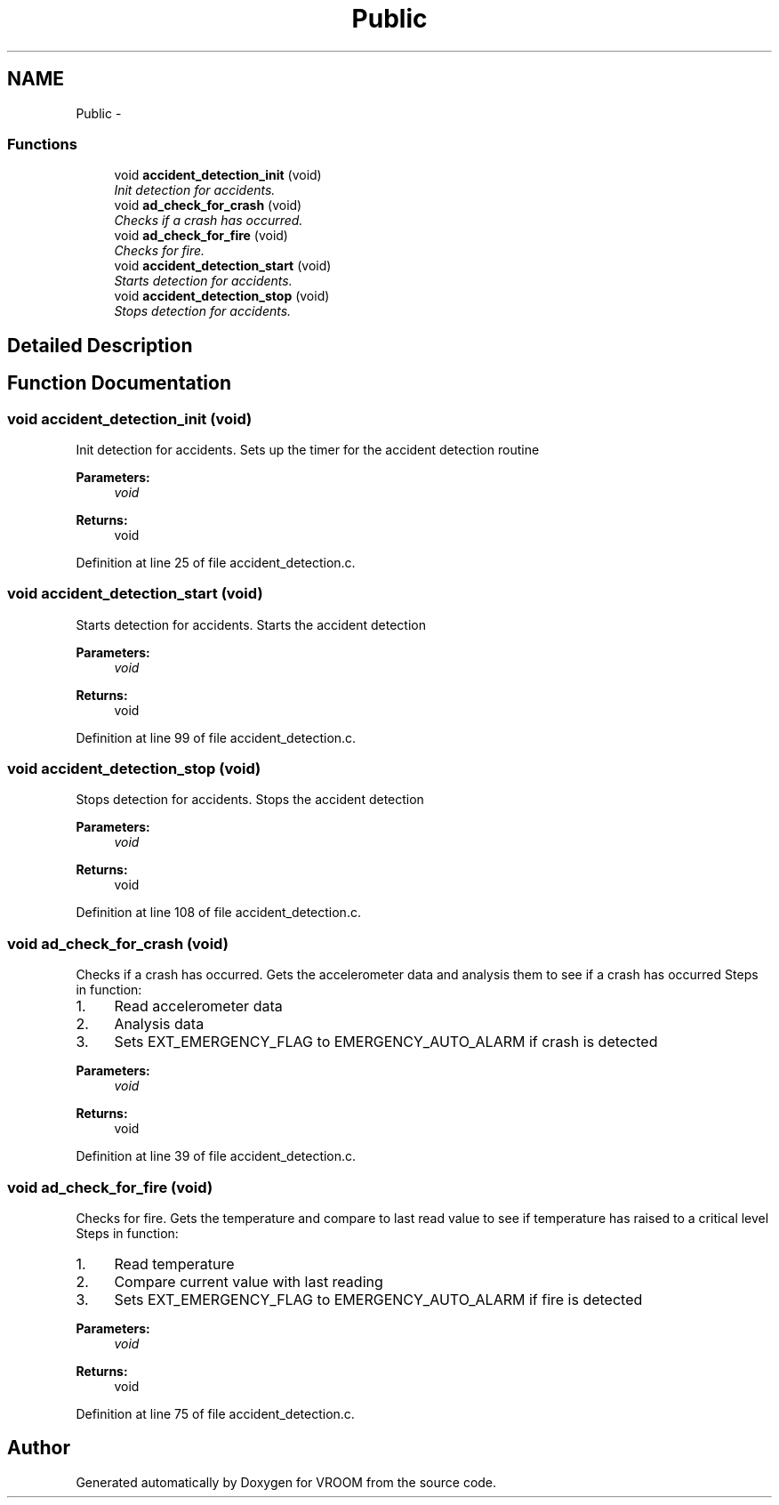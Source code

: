 .TH "Public" 3 "Tue Dec 2 2014" "Version v0.01" "VROOM" \" -*- nroff -*-
.ad l
.nh
.SH NAME
Public \- 
.SS "Functions"

.in +1c
.ti -1c
.RI "void \fBaccident_detection_init\fP (void)"
.br
.RI "\fIInit detection for accidents\&. \fP"
.ti -1c
.RI "void \fBad_check_for_crash\fP (void)"
.br
.RI "\fIChecks if a crash has occurred\&. \fP"
.ti -1c
.RI "void \fBad_check_for_fire\fP (void)"
.br
.RI "\fIChecks for fire\&. \fP"
.ti -1c
.RI "void \fBaccident_detection_start\fP (void)"
.br
.RI "\fIStarts detection for accidents\&. \fP"
.ti -1c
.RI "void \fBaccident_detection_stop\fP (void)"
.br
.RI "\fIStops detection for accidents\&. \fP"
.in -1c
.SH "Detailed Description"
.PP 

.SH "Function Documentation"
.PP 
.SS "void accident_detection_init (void)"

.PP
Init detection for accidents\&. Sets up the timer for the accident detection routine
.PP
\fBParameters:\fP
.RS 4
\fIvoid\fP 
.RE
.PP
\fBReturns:\fP
.RS 4
void 
.RE
.PP

.PP
Definition at line 25 of file accident_detection\&.c\&.
.SS "void accident_detection_start (void)"

.PP
Starts detection for accidents\&. Starts the accident detection
.PP
\fBParameters:\fP
.RS 4
\fIvoid\fP 
.RE
.PP
\fBReturns:\fP
.RS 4
void 
.RE
.PP

.PP
Definition at line 99 of file accident_detection\&.c\&.
.SS "void accident_detection_stop (void)"

.PP
Stops detection for accidents\&. Stops the accident detection
.PP
\fBParameters:\fP
.RS 4
\fIvoid\fP 
.RE
.PP
\fBReturns:\fP
.RS 4
void 
.RE
.PP

.PP
Definition at line 108 of file accident_detection\&.c\&.
.SS "void ad_check_for_crash (void)"

.PP
Checks if a crash has occurred\&. Gets the accelerometer data and analysis them to see if a crash has occurred Steps in function:
.br
.IP "1." 4
Read accelerometer data
.br

.IP "2." 4
Analysis data
.br

.IP "3." 4
Sets EXT_EMERGENCY_FLAG to EMERGENCY_AUTO_ALARM if crash is detected
.br
 
.PP
\fBParameters:\fP
.RS 4
\fIvoid\fP 
.RE
.PP
\fBReturns:\fP
.RS 4
void 
.RE
.PP

.PP

.PP
Definition at line 39 of file accident_detection\&.c\&.
.SS "void ad_check_for_fire (void)"

.PP
Checks for fire\&. Gets the temperature and compare to last read value to see if temperature has raised to a critical level Steps in function:
.br
.IP "1." 4
Read temperature
.br

.IP "2." 4
Compare current value with last reading
.br

.IP "3." 4
Sets EXT_EMERGENCY_FLAG to EMERGENCY_AUTO_ALARM if fire is detected
.br
 
.PP
\fBParameters:\fP
.RS 4
\fIvoid\fP 
.RE
.PP
\fBReturns:\fP
.RS 4
void 
.RE
.PP

.PP

.PP
Definition at line 75 of file accident_detection\&.c\&.
.SH "Author"
.PP 
Generated automatically by Doxygen for VROOM from the source code\&.
